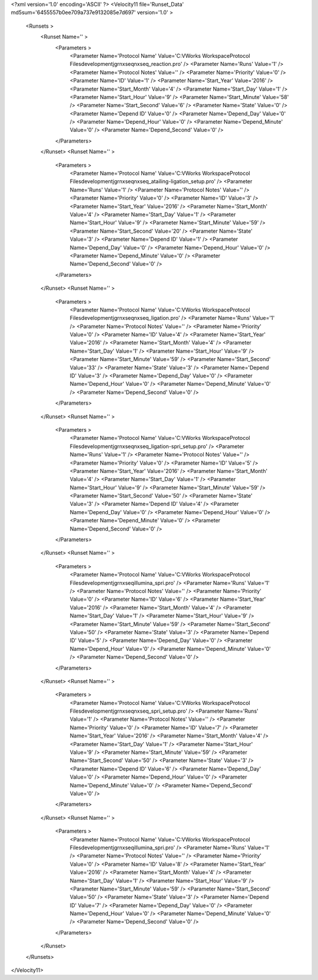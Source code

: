 <?xml version='1.0' encoding='ASCII' ?>
<Velocity11 file='Runset_Data' md5sum='6455557b0ee709a737e9132085e7d697' version='1.0' >
	<Runsets >
		<Runset Name='' >
			<Parameters >
				<Parameter Name='Protocol Name' Value='C:\VWorks Workspace\Protocol Files\development\jgr\nxseq\nxseq_reaction.pro' />
				<Parameter Name='Runs' Value='1' />
				<Parameter Name='Protocol Notes' Value='' />
				<Parameter Name='Priority' Value='0' />
				<Parameter Name='ID' Value='1' />
				<Parameter Name='Start_Year' Value='2016' />
				<Parameter Name='Start_Month' Value='4' />
				<Parameter Name='Start_Day' Value='1' />
				<Parameter Name='Start_Hour' Value='9' />
				<Parameter Name='Start_Minute' Value='58' />
				<Parameter Name='Start_Second' Value='6' />
				<Parameter Name='State' Value='0' />
				<Parameter Name='Depend ID' Value='0' />
				<Parameter Name='Depend_Day' Value='0' />
				<Parameter Name='Depend_Hour' Value='0' />
				<Parameter Name='Depend_Minute' Value='0' />
				<Parameter Name='Depend_Second' Value='0' />
			</Parameters>
		</Runset>
		<Runset Name='' >
			<Parameters >
				<Parameter Name='Protocol Name' Value='C:\VWorks Workspace\Protocol Files\development\jgr\nxseq\nxseq_atailing-ligation_setup.pro' />
				<Parameter Name='Runs' Value='1' />
				<Parameter Name='Protocol Notes' Value='' />
				<Parameter Name='Priority' Value='0' />
				<Parameter Name='ID' Value='3' />
				<Parameter Name='Start_Year' Value='2016' />
				<Parameter Name='Start_Month' Value='4' />
				<Parameter Name='Start_Day' Value='1' />
				<Parameter Name='Start_Hour' Value='9' />
				<Parameter Name='Start_Minute' Value='59' />
				<Parameter Name='Start_Second' Value='20' />
				<Parameter Name='State' Value='3' />
				<Parameter Name='Depend ID' Value='1' />
				<Parameter Name='Depend_Day' Value='0' />
				<Parameter Name='Depend_Hour' Value='0' />
				<Parameter Name='Depend_Minute' Value='0' />
				<Parameter Name='Depend_Second' Value='0' />
			</Parameters>
		</Runset>
		<Runset Name='' >
			<Parameters >
				<Parameter Name='Protocol Name' Value='C:\VWorks Workspace\Protocol Files\development\jgr\nxseq\nxseq_ligation.pro' />
				<Parameter Name='Runs' Value='1' />
				<Parameter Name='Protocol Notes' Value='' />
				<Parameter Name='Priority' Value='0' />
				<Parameter Name='ID' Value='4' />
				<Parameter Name='Start_Year' Value='2016' />
				<Parameter Name='Start_Month' Value='4' />
				<Parameter Name='Start_Day' Value='1' />
				<Parameter Name='Start_Hour' Value='9' />
				<Parameter Name='Start_Minute' Value='59' />
				<Parameter Name='Start_Second' Value='33' />
				<Parameter Name='State' Value='3' />
				<Parameter Name='Depend ID' Value='3' />
				<Parameter Name='Depend_Day' Value='0' />
				<Parameter Name='Depend_Hour' Value='0' />
				<Parameter Name='Depend_Minute' Value='0' />
				<Parameter Name='Depend_Second' Value='0' />
			</Parameters>
		</Runset>
		<Runset Name='' >
			<Parameters >
				<Parameter Name='Protocol Name' Value='C:\VWorks Workspace\Protocol Files\development\jgr\nxseq\nxseq_ligation-spri_setup.pro' />
				<Parameter Name='Runs' Value='1' />
				<Parameter Name='Protocol Notes' Value='' />
				<Parameter Name='Priority' Value='0' />
				<Parameter Name='ID' Value='5' />
				<Parameter Name='Start_Year' Value='2016' />
				<Parameter Name='Start_Month' Value='4' />
				<Parameter Name='Start_Day' Value='1' />
				<Parameter Name='Start_Hour' Value='9' />
				<Parameter Name='Start_Minute' Value='59' />
				<Parameter Name='Start_Second' Value='50' />
				<Parameter Name='State' Value='3' />
				<Parameter Name='Depend ID' Value='4' />
				<Parameter Name='Depend_Day' Value='0' />
				<Parameter Name='Depend_Hour' Value='0' />
				<Parameter Name='Depend_Minute' Value='0' />
				<Parameter Name='Depend_Second' Value='0' />
			</Parameters>
		</Runset>
		<Runset Name='' >
			<Parameters >
				<Parameter Name='Protocol Name' Value='C:\VWorks Workspace\Protocol Files\development\jgr\nxseq\illumina_spri.pro' />
				<Parameter Name='Runs' Value='1' />
				<Parameter Name='Protocol Notes' Value='' />
				<Parameter Name='Priority' Value='0' />
				<Parameter Name='ID' Value='6' />
				<Parameter Name='Start_Year' Value='2016' />
				<Parameter Name='Start_Month' Value='4' />
				<Parameter Name='Start_Day' Value='1' />
				<Parameter Name='Start_Hour' Value='9' />
				<Parameter Name='Start_Minute' Value='59' />
				<Parameter Name='Start_Second' Value='50' />
				<Parameter Name='State' Value='3' />
				<Parameter Name='Depend ID' Value='5' />
				<Parameter Name='Depend_Day' Value='0' />
				<Parameter Name='Depend_Hour' Value='0' />
				<Parameter Name='Depend_Minute' Value='0' />
				<Parameter Name='Depend_Second' Value='0' />
			</Parameters>
		</Runset>
		<Runset Name='' >
			<Parameters >
				<Parameter Name='Protocol Name' Value='C:\VWorks Workspace\Protocol Files\development\jgr\nxseq\nxseq_spri_setup.pro' />
				<Parameter Name='Runs' Value='1' />
				<Parameter Name='Protocol Notes' Value='' />
				<Parameter Name='Priority' Value='0' />
				<Parameter Name='ID' Value='7' />
				<Parameter Name='Start_Year' Value='2016' />
				<Parameter Name='Start_Month' Value='4' />
				<Parameter Name='Start_Day' Value='1' />
				<Parameter Name='Start_Hour' Value='9' />
				<Parameter Name='Start_Minute' Value='59' />
				<Parameter Name='Start_Second' Value='50' />
				<Parameter Name='State' Value='3' />
				<Parameter Name='Depend ID' Value='6' />
				<Parameter Name='Depend_Day' Value='0' />
				<Parameter Name='Depend_Hour' Value='0' />
				<Parameter Name='Depend_Minute' Value='0' />
				<Parameter Name='Depend_Second' Value='0' />
			</Parameters>
		</Runset>
		<Runset Name='' >
			<Parameters >
				<Parameter Name='Protocol Name' Value='C:\VWorks Workspace\Protocol Files\development\jgr\nxseq\illumina_spri.pro' />
				<Parameter Name='Runs' Value='1' />
				<Parameter Name='Protocol Notes' Value='' />
				<Parameter Name='Priority' Value='0' />
				<Parameter Name='ID' Value='8' />
				<Parameter Name='Start_Year' Value='2016' />
				<Parameter Name='Start_Month' Value='4' />
				<Parameter Name='Start_Day' Value='1' />
				<Parameter Name='Start_Hour' Value='9' />
				<Parameter Name='Start_Minute' Value='59' />
				<Parameter Name='Start_Second' Value='50' />
				<Parameter Name='State' Value='3' />
				<Parameter Name='Depend ID' Value='7' />
				<Parameter Name='Depend_Day' Value='0' />
				<Parameter Name='Depend_Hour' Value='0' />
				<Parameter Name='Depend_Minute' Value='0' />
				<Parameter Name='Depend_Second' Value='0' />
			</Parameters>
		</Runset>
	</Runsets>
</Velocity11>